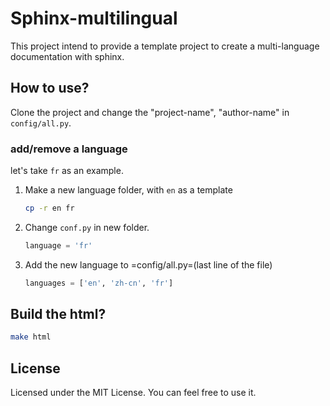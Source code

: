 
* Sphinx-multilingual

This project intend to provide a template project to create a multi-language
documentation with sphinx. 

** How to use?
Clone the project and change the "project-name", "author-name" in =config/all.py=.
   
*** add/remove a language
let's take =fr= as an example. 

1. Make a new language folder, with =en= as a template
   #+BEGIN_SRC bash
     cp -r en fr
   #+END_SRC

2. Change =conf.py= in new folder. 
   #+BEGIN_SRC python
     language = 'fr'
   #+END_SRC

3. Add the new language to =config/all.py=(last line of the file)
   #+BEGIN_SRC python
     languages = ['en', 'zh-cn', 'fr']
   #+END_SRC

** Build the html?
#+BEGIN_SRC bash
  make html
#+END_SRC

** License
Licensed under the MIT License. You can feel free to use it.
